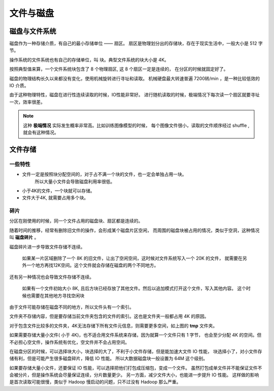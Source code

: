 ###################################
文件与磁盘
###################################


磁盘与文件系统
========================

磁盘作为一种存储介质，有自己的最小存储单位 —— 扇区。
扇区是物理划分出的存储块，存在于现实生活中，一般大小是 512 字节。

操作系统的文件系统也有自己的存储单位，叫 块。典型文件系统的块大小是 4K。

按照典型值来算，一个文件系统块包含了 8 个物理扇区, 这 8 个扇区一定是连续的，
在分区的时候就固定好了。

磁盘的物理结构长久以来都没有变化，使用机械旋转进行寻址和读取。
机械硬盘最大转速普遍 7200转/min ，是一种比较低效的 IO 介质。

由于这种物理特性，磁盘在进行性连续读取的时候，IO性能非常好。
进行随机读取的时候，极端情况下每次读一个扇区就要寻址一次，效率很差。

.. note:: 这种 **极端情况** 实际发生概率非常高。比如训练图像模型的时候，
    每个图像文件很小，读取的文件顺序经过 shuffle , 就会有这种情况。


文件存储
=========================

一些特性
----------------------------

* 文件一定是按照块分配空间的，对于占不满一个块的文件，也一定会单独占用一块。
    所以大量小文件会导致磁盘利用率很低。
* 小于4K的文件，一个块就可以存储。
* 文件大于4K, 就需要占用多个块。

碎片
---------------------

分区在刚使用的时候，同一个文件占用的磁盘块、扇区都是连续的。

随着时间的推移，经常有删除旧文件的操作，会形成某个磁盘片区空闲，
而周围的磁盘块被占用的情况，类似于空洞，这种情况叫 **磁盘碎片** 。

磁盘碎片进一步导致文件存储不连续。

    如果某一片区域删除了一个 8K 的旧文件，让出了空闲空间，这时候对文件系统写入一个 20K 的文件，
    就需要在另外一个地方再找12K空间。这个文件就会存储在磁盘的两个不同地方。

还有另一种情况也会导致文件存储不连续。

    如果有一个文件初始大小 8K, 且后方块已经存放了其他文件。然后以追加模式打开这个文件，写入其他内容。
    这个时候也需要在其他地方寻找空闲块

由于文件可能存储在磁盘不同的地方，所以文件头有一个索引。

.. image:: /_static/images/file/file-node.svg

文件夹不存储内容，但是要存储当前文件夹包含的文件的索引。这也是文件夹一般都占用 4K 的原因。

.. image:: /_static/images/file/dir-size.jpg

对于包含文件比较多的文件夹，4K无法存储下所有文件元信息，则需要更多空间，如上图的 **tmp** 文件夹。

如果需要存储大量小文件( 小于 4K)，也不适合用文件系统来存储，因为就算一个文件只有 1 字节，
也会至少分配 4K 的空间。但不必担心空文件，操作系统有优化，空文件并不会占用空间。

.. image:: /_static/images/file/file-size.jpg

在磁盘分区的时候，可以选择块大小，块选择的大了，不利于小文件存储，但是能加速大文件 IO 性能，
块选择小了，对小文件存储有利，但是可能产生很多磁盘碎片，降低 IO 性能。
所以大数据磁盘块一般设置为 64M 这个级别。

如果要存储大量小文件，还要保证 IO 性能，可以选择把他们打包成压缩包，变成一个文件。
虽然打包成单文件并不能保证文件不会被分片，但是操作系统会尽量保证连续，分片数量更少。
另一方面，减少文件大小，也能进一步提升 IO 性能。
这样做的影响是首次读取可能很慢，类似于 Hadoop 慢启动的问题，只不过没有 Hadoop 那么严重。
